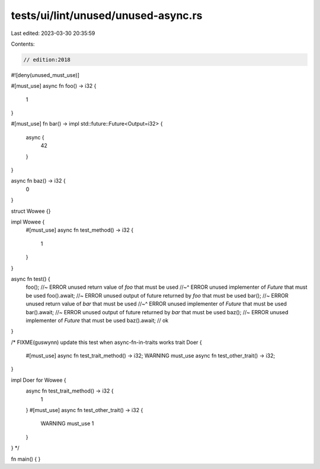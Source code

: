 tests/ui/lint/unused/unused-async.rs
====================================

Last edited: 2023-03-30 20:35:59

Contents:

.. code-block:: rs

    // edition:2018
#![deny(unused_must_use)]


#[must_use]
async fn foo() -> i32 {
    1
}

#[must_use]
fn bar() -> impl std::future::Future<Output=i32> {
    async {
        42
    }
}

async fn baz() -> i32 {
    0
}

struct Wowee {}

impl Wowee {
    #[must_use]
    async fn test_method() -> i32 {
        1
    }
}

async fn test() {
    foo(); //~ ERROR unused return value of `foo` that must be used
    //~^ ERROR unused implementer of `Future` that must be used
    foo().await; //~ ERROR unused output of future returned by `foo` that must be used
    bar(); //~ ERROR unused return value of `bar` that must be used
    //~^ ERROR unused implementer of `Future` that must be used
    bar().await; //~ ERROR unused output of future returned by `bar` that must be used
    baz(); //~ ERROR unused implementer of `Future` that must be used
    baz().await; // ok
}

/* FIXME(guswynn) update this test when async-fn-in-traits works
trait Doer {
    #[must_use]
    async fn test_trait_method() -> i32;
    WARNING must_use
    async fn test_other_trait() -> i32;
}

impl Doer for Wowee {
    async fn test_trait_method() -> i32 {
        1
    }
    #[must_use]
    async fn test_other_trait() -> i32 {
        WARNING must_use
        1
    }
}
*/

fn main() {
}


